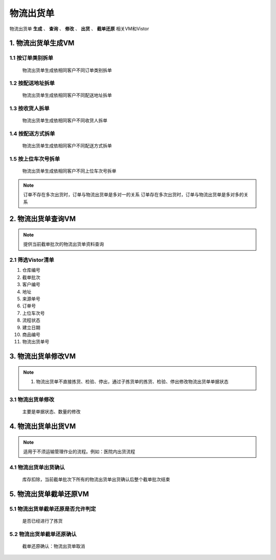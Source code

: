 物流出货单
==============
.. 本文档记录了 **拣货单VM** 的相关资讯: 
物流出货单 **生成** 、 **查询** 、 **修改** 、 **出货** 、 **截单还原**  相关VM和Vistor

1. 物流出货单生成VM
--------------
1.1 按订单类别拆单
>>>>>>>>>>>>>>>>>>>>>>>
   物流出货单生成依相同客户不同订单类别拆单


1.2 按配送地址拆单
>>>>>>>>>>>>>>>>>>>>>>>
   物流出货单生成依相同客户不同配送地址拆单


1.3 按收货人拆单
>>>>>>>>>>>>>>>>>>>>>>>
   物流出货单生成依相同客户不同收货人拆单

1.4 按配送方式拆单
>>>>>>>>>>>>>>>>>>>>>>>
   物流出货单生成依相同客户不同配送方式拆单

1.5 按上位车次号拆单
>>>>>>>>>>>>>>>>>>>>>>>
   物流出货单生成依相同客户不同上位车次号拆单   

.. note::
   订单不存在多次出货时，订单与物流出货单是多对一的关系
   订单存在多次出货时，订单与物流出货单是多对多的关系

2. 物流出货单查询VM
---------------------
.. note::
   提供当前截单批次的物流出货单资料查询

2.1 筛选Vistor清单
>>>>>>>>>>>>>>>
1. 仓库编号
2. 截单批次
3. 客户编号
4. 地址
5. 来源单号
6. 订单号
7. 上位车次号
8. 流程状态
9. 建立日期
10. 商品编号
11. 物流出货单号

3. 物流出货单修改VM
------------
.. note::
   1.	物流出货单不直接拣货、检验、停出，通过子拣货单的拣货、检验、停出修改物流出货单单据状态

3.1 物流出货单修改
>>>>>>>>>>>>>>>
   主要是单据状态、数量的修改

4. 物流出货单出货VM
------------
.. note::
   适用于不须运输管理作业的流程。例如：医院内出货流程

4.1 物流出货单出货确认
>>>>>>>>>>>>>>>
   库存扣除，当前截单批次下所有的物流出货单出货确认后整个截单批次结束




5. 物流出货单截单还原VM
--------------------
5.1 物流出货单截单还原是否允许判定
>>>>>>>>>>>>>>>>>>>>>>>>>>>>>>>
   是否已经进行了拣货

5.2 物流出货单截单还原确认
>>>>>>>>>>>>>>>>>>>>>>>>>>>>>>>
   截单还原确认：物流出货单取消
